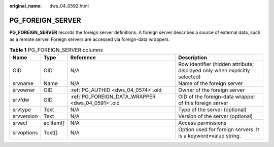 :original_name: dws_04_0592.html

.. _dws_04_0592:

PG_FOREIGN_SERVER
=================

**PG_FOREIGN_SERVER** records the foreign server definitions. A foreign server describes a source of external data, such as a remote server. Foreign servers are accessed via foreign-data wrappers.

.. table:: **Table 1** PG_FOREIGN_SERVER columns

   +------------+-----------+--------------------------------------------------+----------------------------------------------------------------------------+
   | Name       | Type      | Reference                                        | Description                                                                |
   +============+===========+==================================================+============================================================================+
   | OID        | OID       | N/A                                              | Row identifier (hidden attribute; displayed only when explicitly selected) |
   +------------+-----------+--------------------------------------------------+----------------------------------------------------------------------------+
   | srvname    | Name      | N/A                                              | Name of the foreign server                                                 |
   +------------+-----------+--------------------------------------------------+----------------------------------------------------------------------------+
   | srvowner   | OID       | :ref:`PG_AUTHID <dws_04_0574>`.oid               | Owner of the foreign server                                                |
   +------------+-----------+--------------------------------------------------+----------------------------------------------------------------------------+
   | srvfdw     | OID       | :ref:`PG_FOREIGN_DATA_WRAPPER <dws_04_0591>`.oid | OID of the foreign-data wrapper of this foreign server                     |
   +------------+-----------+--------------------------------------------------+----------------------------------------------------------------------------+
   | srvtype    | Text      | N/A                                              | Type of the server (optional)                                              |
   +------------+-----------+--------------------------------------------------+----------------------------------------------------------------------------+
   | srvversion | Text      | N/A                                              | Version of the server (optional)                                           |
   +------------+-----------+--------------------------------------------------+----------------------------------------------------------------------------+
   | srvacl     | aclitem[] | N/A                                              | Access permissions                                                         |
   +------------+-----------+--------------------------------------------------+----------------------------------------------------------------------------+
   | srvoptions | Text[]    | N/A                                              | Option used for foreign servers. It is a keyword=value string.             |
   +------------+-----------+--------------------------------------------------+----------------------------------------------------------------------------+
